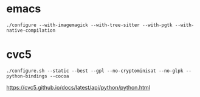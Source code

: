 * emacs

#+begin_src
./configure --with-imagemagick --with-tree-sitter --with-pgtk --with-native-compilation
#+end_src

* cvc5

#+begin_src
./configure.sh --static --best --gpl --no-cryptominisat --no-glpk --python-bindings --cocoa
#+end_src

https://cvc5.github.io/docs/latest/api/python/python.html
